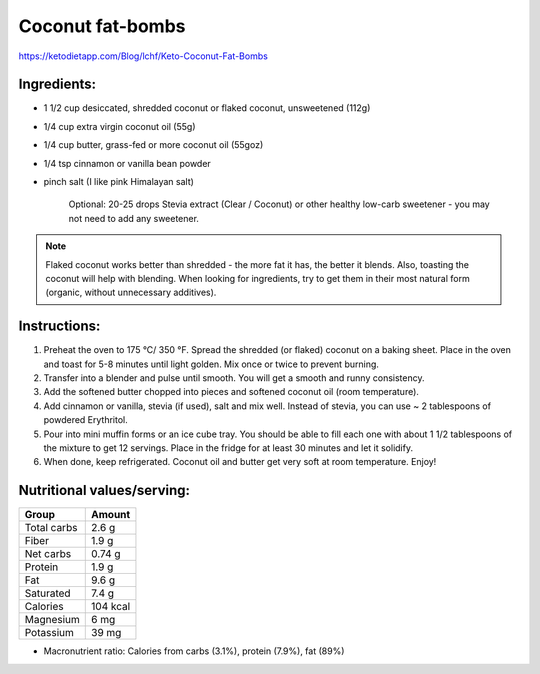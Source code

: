 Coconut fat-bombs
===================

https://ketodietapp.com/Blog/lchf/Keto-Coconut-Fat-Bombs

.. image:: images/CoconutFatBombs.jpg
   :alt: finished coconut fat bomb
   :scale: 50 %

Ingredients:
------------

* 1 1/2 cup desiccated, shredded coconut or flaked coconut, unsweetened (112g)
* 1/4 cup extra virgin coconut oil (55g)
* 1/4 cup butter, grass-fed or more coconut oil (55goz)
* 1/4 tsp cinnamon or vanilla bean powder
* pinch salt (I like pink Himalayan salt)

   Optional: 20-25 drops Stevia extract (Clear / Coconut) or other healthy low-carb sweetener - you may not need to add any sweetener.

.. note::

   Flaked coconut works better than shredded - the more fat it has, the better it blends. Also, toasting the coconut will help with blending. When looking for ingredients, try to get them in their most natural form (organic, without unnecessary additives).

Instructions:
-------------

#. Preheat the oven to 175 °C/ 350 °F. Spread the shredded (or flaked) coconut on a baking sheet. Place in the oven and toast for 5-8 minutes until light golden. Mix once or twice to prevent burning.
#. Transfer into a blender and pulse until smooth. You will get a smooth and runny consistency.
#. Add the softened butter chopped into pieces and softened coconut oil (room temperature).
#. Add cinnamon or vanilla, stevia (if used), salt and mix well.
   Instead of stevia, you can use ~ 2 tablespoons of powdered Erythritol.
#. Pour into mini muffin forms or an ice cube tray. You should be able to fill each one with about 1 1/2 tablespoons of the mixture to get 12 servings. Place in the fridge for at least 30 minutes and let it solidify.
#. When done, keep refrigerated. Coconut oil and butter get very soft at room temperature. Enjoy!

Nutritional values/serving:
----------------------------

============  =========
Group          Amount
============  =========
Total carbs    2.6 g   
Fiber          1.9 g         
Net carbs      0.74 g     
Protein        1.9 g
Fat            9.6 g
Saturated      7.4 g
Calories      104 kcal
Magnesium      6 mg
Potassium      39 mg
============  =========

* Macronutrient ratio: Calories from carbs (3.1%), protein (7.9%), fat (89%)
